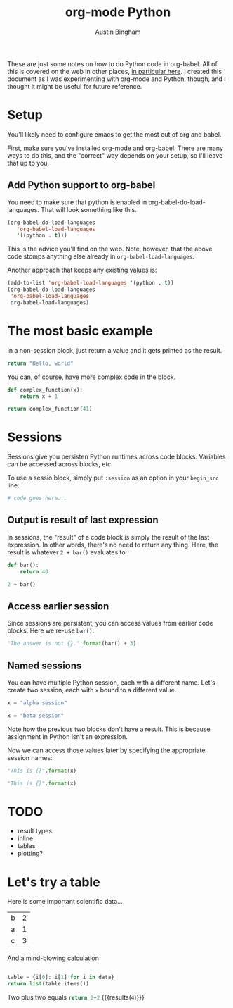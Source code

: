 #+AUTHOR: Austin Bingham
#+TITLE: org-mode Python
#+EPRESENT_FRAME_LEVEL: 2
#+REVEAL_THEME: night
#+OPTIONS: num:nil

These are just some notes on how to do Python code in org-babel. All of this is
covered on the web in other places, [[http://orgmode.org/worg/org-contrib/babel/languages/ob-doc-python.html][in particular here]]. I created this document
as I was experimenting with org-mode and Python, though, and I thought it might
be useful for future reference.

* Setup
You'll likely need to configure emacs to get the most out of org and babel.

First, make sure you've installed org-mode and org-babel. There are many ways to
do this, and the "correct" way depends on your setup, so I'll leave that up to
you.

** Add Python support to org-babel

You need to make sure that python is enabled in org-babel-do-load-languages.
That will look something like this.

#+begin_src emacs-lisp
(org-babel-do-load-languages
   'org-babel-load-languages
   '((python . t)))
#+end_src

#+RESULTS:
: ((python . t))

This is the advice you'll find on the web. Note, however, that the above code
stomps anything else already in ~org-babel-load-languages~.

Another approach that keeps any existing values is:
#+begin_src emacs-lisp
  (add-to-list 'org-babel-load-languages '(python . t))
  (org-babel-do-load-languages
   'org-babel-load-languages
   org-babel-load-languages)
#+end_src

#+RESULTS:
: ((python . t))

* The most basic example

In a non-session block, just return a value and it gets printed as the result.

#+begin_src python
return "Hello, world"
#+end_src

#+RESULTS:
: Hello, world

You can, of course, have more complex code in the block.
#+begin_src python
  def complex_function(x):
      return x + 1

  return complex_function(41)
#+end_src

#+RESULTS:
: 42

* Sessions

Sessions give you persisten Python runtimes across code blocks. Variables can be accessed across blocks, etc.

To use a sessio block, simply put ~:session~ as an option in your ~begin_src~ line:

#+begin_src python :session
# code goes here...
#+end_src

#+RESULTS:

** Output is result of last expression

In sessions, the "result" of a code block is simply the result of the last
expression. In other words, there's no need to return any thing. Here, the
result is whatever ~2 + bar()~ evaluates to:

#+begin_src python :session
def bar():
    return 40

2 + bar()
#+end_src

#+RESULTS:
: 42

** Access earlier session
Since sessions are persistent, you can access values from earlier code blocks. Here we re-use ~bar()~:

#+begin_src python :session
"The answer is not {}.".format(bar() + 3)
#+end_src

#+RESULTS:
: The answer is not 43.

** Named sessions

You can have multiple Python session, each with a different name. Let's create
two session, each with ~x~ bound to a different value.

#+begin_src python :session alpha
x = "alpha session"
#+end_src

#+RESULTS:

#+begin_src python :session beta
x = "beta session"
#+end_src

#+RESULTS:

Note how the previous two blocks don't have a result. This is because assignment
in Python isn't an expression.

Now we can access those values later by specifying the appropriate session names:
#+begin_src python :session alpha
"This is {}".format(x)
#+end_src

#+RESULTS:
: This is alpha session

#+begin_src python :session beta
"This is {}".format(x)
#+end_src

#+RESULTS:
: This is beta session

* TODO
- result types
- inline
- tables
- plotting?

* Let's try a table

Here is some important scientific data...


#+tblname: data_table
| b | 2 |
| a | 1 |
| c | 3 |

And a mind-blowing calculation

#+begin_src python :var data=data_table :results pp

table = {i[0]: i[1] for i in data}
return list(table.items())
  
#+end_src

#+RESULTS:
: [('a', 1), ('c', 3), ('b', 2)]

Two plus two equals src_python{return 2+2} {{{results(=4=)}}}
